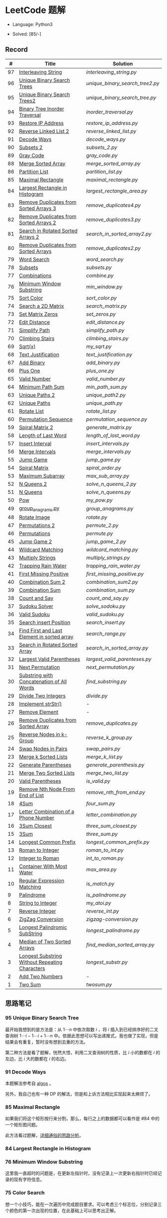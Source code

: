 #+STARTUP: latexpreview

* LeetCode 题解

- Language: Python3

- Solved: [85/-]

** Record

|  # | Title                                          | Solution                      |
|----+------------------------------------------------+-------------------------------|
| 97 | [[https://leetcode-cn.com/problems/interleaving-string/][Interleaving String]]                            | [[interleaving_string.py]]        |
| 96 | [[https://leetcode-cn.com/problems/unique-binary-search-trees/][Unique Binary Search Trees]]                     | [[unique_binary_search_tree2.py]] |
| 95 | [[https://leetcode-cn.com/problems/unique-binary-search-trees-ii/][Unique Binary Search Trees2]]                    | [[unique_binary_search_tree.py]]  |
| 94 | [[https://leetcode-cn.com/problems/binary-tree-inorder-traversal/][Binary Tree Inorder Traversal]]                  | [[inorder_traversal.py]]          |
| 93 | [[https://leetcode-cn.com/problems/restore-ip-addresses/][Restore IP Address]]                             | [[restore_ip_address.py]]         |
| 92 | [[https://leetcode-cn.com/problems/reverse-linked-list-ii/][Reverse Linked List 2]]                          | [[reverse_linked_list.py]]        |
| 91 | [[https://leetcode-cn.com/problems/decode-ways/][Decode Ways]]                                    | [[decode_ways.py]]                |
| 90 | [[https://leetcode-cn.com/problems/subsets-ii/][Subsets 2]]                                      | [[subsets_2.py]]                  |
| 89 | [[https://leetcode-cn.com/problems/gray-code/][Gray Code]]                                      | [[gray_code.py]]                  |
| 88 | [[https://leetcode-cn.com/problems/merge-sorted-array/][Merge Sorted Array]]                             | [[merge_sorted_array.py]]         |
| 86 | [[https://leetcode-cn.com/problems/partition-list/][Partition List]]                                 | [[partition_list.py]]             |
| 85 | [[https://leetcode-cn.com/problems/maximal-rectangle/][Maximal Rectangle]]                              | [[maximal_rectangle.py]]          |
| 84 | [[https://leetcode-cn.com/problems/largest-rectangle-in-histogram/][Largest Rectangle in Histogram]]                 | [[largest_rectangle_area.py]]     |
| 83 | [[https://leetcode-cn.com/problems/remove-duplicates-from-sorted-list/][Remove Duplicates from Sorted Arrays 3]]         | [[remove_duplicates4.py]]         |
| 82 | [[https://leetcode-cn.com/problems/remove-duplicates-from-sorted-list-ii/][Remove Duplicates from Sorted Arrays 2]]         | [[remove_duplicates3.py]]         |
| 81 | [[https://leetcode-cn.com/problems/search-in-rotated-sorted-array-ii/][Search in Rotated Sorted Arrays 2]]              | [[search_in_sorted_array2.py]]    |
| 80 | [[https://leetcode-cn.com/problems/remove-duplicates-from-sorted-array-ii/][Remove Duplicates from Sorted Arrays]]           | [[remove_duplicates2.py]]         |
| 79 | [[https://leetcode-cn.com/problems/word-search/][Word Search]]                                    | [[word_search.py]]                |
| 78 | [[https://leetcode-cn.com/problems/subsets/][Subsets]]                                        | [[subsets.py]]                    |
| 77 | [[https://leetcode-cn.com/problems/combinations/][Combinations]]                                   | [[combine.py]]                    |
| 76 | [[https://leetcode-cn.com/problems/minimum-window-substring/][Minimum Window Substring]]                       | [[min_window.py]]                 |
| 75 | [[https://leetcode-cn.com/problems/sort-colors/submissions/][Sort Color]]                                     | [[sort_color.py]]                 |
| 74 | [[https://leetcode-cn.com/problems/search-a-2d-matrix/][Search a 2D Matrix]]                             | [[search_matrix.py]]              |
| 73 | [[https://leetcode-cn.com/problems/set-matrix-zeroes/][Set Matrix Zeros]]                               | [[set_zeros.py]]                  |
| 72 | [[https://leetcode-cn.com/problems/edit-distance/][Edit Distance]]                                  | [[edit_distance.py]]              |
| 71 | [[https://leetcode-cn.com/problems/simplify-path/][Simplify Path]]                                  | [[simplify_path.py]]              |
| 70 | [[https://leetcode-cn.com/problems/climbing-stairs/][Climbing Stairs]]                                | [[climbing_stairs.py]]            |
| 69 | [[https://leetcode-cn.com/problems/sqrtx/][Sqrt(x)]]                                        | [[my_sqrt.py]]                    |
| 68 | [[https://leetcode-cn.com/problems/text-justification/][Text Justification]]                             | [[text_justification.py]]         |
| 67 | [[https://leetcode-cn.com/problems/add-binary/][Add Binary]]                                     | [[add_binary.py]]                 |
| 66 | [[https://leetcode-cn.com/problems/plus-one/][Plus One]]                                       | [[plus_one.py]]                   |
| 65 | [[https://leetcode-cn.com/problems/valid-number/][Valid Number]]                                   | [[valid_number.py]]               |
| 64 | [[https://leetcode-cn.com/problems/minimum-path-sum/][Minimum Path Sum]]                               | [[min_path_sum.py]]               |
| 63 | [[https://leetcode-cn.com/problems/unique-paths-ii/][Unique Paths 2]]                                 | [[unique_path2.py]]               |
| 62 | [[https://leetcode-cn.com/problems/unique-paths/submissions/][Unique Paths]]                                   | [[unique_path.py]]                |
| 61 | [[https://leetcode-cn.com/problems/rotate-list/][Rotate List]]                                    | [[rotate_list.py]]                |
| 60 | [[https://leetcode-cn.com/problems/permutation-sequence/][Permutation Sequence]]                           | [[permutation_sequence.py]]       |
| 59 | [[https://leetcode-cn.com/problems/spiral-matrix-ii/][Spiral Matrix 2]]                                | [[generate_matrix.py]]            |
| 58 | [[https://leetcode-cn.com/problems/length-of-last-word/][Length of Last Word]]                            | [[length_of_last_word.py]]        |
| 57 | [[https://leetcode-cn.com/problems/insert-interval/][Insert Interval]]                                | [[insert_intervals.py]]           |
| 56 | [[https://leetcode-cn.com/problems/merge-intervals/][Merge Intervals]]                                | [[merge_intervals.py]]            |
| 55 | [[https://leetcode-cn.com/problems/jump-game/][Jump Game]]                                      | [[jump_game.py]]                  |
| 54 | [[https://leetcode-cn.com/problems/spiral-matrix/][Spiral Matrix]]                                  | [[spiral_order.py]]               |
| 53 | [[https://leetcode-cn.com/problems/maximum-subarray/][Maximum Subarray]]                               | [[max_sub_array.py]]              |
| 52 | [[https://leetcode-cn.com/problems/n-queens-ii/][N Queens 2]]                                     | [[solve_n_queens_2.py]]           |
| 51 | [[https://leetcode-cn.com/problems/n-queens/][N Queens]]                                       | [[solve_n_queens.py]]             |
| 50 | [[https://leetcode-cn.com/problems/powx-n/submissions/][Pow]]                                            | [[my_pow.py]]                     |
| 49 | [[https://leetcode-cn.com/problems/group-anagrams/][group_anagrams.py]]                              | [[group_anagrams.py]]             |
| 48 | [[https://leetcode-cn.com/problems/rotate-image/][Rotate Image]]                                   | [[rotate.py]]                     |
| 47 | [[https://leetcode-cn.com/problems/permutations-ii/submissions/][Permutations 2]]                                 | [[permute_2.py]]                  |
| 46 | [[https://leetcode-cn.com/problems/permutations/submissions/][Permutations]]                                   | [[permute.py]]                    |
| 45 | [[https://leetcode-cn.com/problems/jump-game-ii/submissions/][Jump Game 2]]                                    | [[jump_game_2.py]]                |
| 44 | [[https://leetcode-cn.com/problems/wildcard-matching/submissions/][Wildcard Matching]]                              | [[wildcard_matching.py]]          |
| 43 | [[https://leetcode-cn.com/problems/multiply-strings/][Multiply Strings]]                               | [[multiply_strings.py]]           |
| 42 | [[https://leetcode-cn.com/problems/trapping-rain-water/submissions/][Trapping Rain Water]]                            | [[trapping_rain_water.py]]        |
| 41 | [[https://leetcode-cn.com/problems/first-missing-positive/][First Missing Positive]]                         | [[first_missing_positive.py]]     |
| 40 | [[https://leetcode-cn.com/problems/combination-sum-ii/][Combination Sum 2]]                              | [[combination_sum2.py]]           |
| 39 | [[https://leetcode-cn.com/problems/combination-sum/][Combination Sum]]                                | [[combination_sum.py]]            |
| 38 | [[https://leetcode-cn.com/problems/count-and-say/submissions/][Count and Say]]                                  | [[count_and_say.py]]              |
| 37 | [[https://leetcode-cn.com/problems/sudoku-solver/][Sudoku Solver]]                                  | [[solve_sodoku.py]]               |
| 36 | [[https://leetcode-cn.com/problems/valid-sudoku/][Valid Sudoku]]                                   | [[valid_sudoku.py]]               |
| 35 | [[https://leetcode-cn.com/problems/search-insert-position/][Search insert Position]]                         | [[search_insert.py]]              |
| 34 | [[https://leetcode-cn.com/problems/find-first-and-last-position-of-element-in-sorted-array/submissions/][Find First and Last Element in sorted array]]    | [[search_range.py]]               |
| 33 | [[https://leetcode-cn.com/problems/search-in-rotated-sorted-array/][Search in Rotated Sorted Array]]                 | [[search_in_sorted_array.py]]     |
| 32 | [[https://leetcode-cn.com/problems/longest-valid-parentheses/][Largest Valid Parentheses]]                      | [[largest_valid_parenteses.py]]   |
| 31 | [[https://leetcode-cn.com/problems/next-permutation/][Next Permutation]]                               | [[next_permutation.py]]           |
| 30 | [[https://leetcode-cn.com/problems/substring-with-concatenation-of-all-words/submissions/][Substring with Concatenation of All Words]]      | [[find_substring.py]]             |
| 29 | [[https://leetcode-cn.com/problems/divide-two-integers/][Divide Two Integers]]                            | [[divide.py]]                     |
| 28 | [[https://leetcode-cn.com/problems/implement-strstr/][Implement strStr()]]                             | -                             |
| 27 | [[https://leetcode-cn.com/problems/remove-element/][Remove Element]]                                 | -                             |
| 26 | [[https://leetcode-cn.com/problems/remove-duplicates-from-sorted-array/][Remove Duplicates from Sorted Array]]            | [[remove_duplicates.py]]          |
| 25 | [[https://leetcode-cn.com/problems/reverse-nodes-in-k-group/][Reverse Nodes in k-Group]]                       | [[reverse_k_group.py]]            |
| 24 | [[https://leetcode-cn.com/problems/swap-nodes-in-pairs/][Swap Nodes in Pairs]]                            | [[swap_pairs.py]]                 |
| 23 | [[https://leetcode-cn.com/problems/merge-k-sorted-lists/][Merge k Sorted Lists]]                           | [[merge_k_list.py]]               |
| 22 | [[https://leetcode-cn.com/problems/generate-parentheses/][Generate Parentheses]]                           | [[generate_parenthesis.py]]       |
| 21 | [[https://leetcode-cn.com/problems/merge-two-sorted-lists/][Merge Two Sorted Lists]]                         | [[merge_two_list.py]]             |
| 20 | [[https://leetcode-cn.com/problems/valid-parentheses/][Valid Parentheses]]                              | [[is_valid.py]]                   |
| 19 | [[https://leetcode-cn.com/problems/remove-nth-node-from-end-of-list/][Remove Nth Node From End of List]]               | [[remove_nth_from_end.py]]        |
| 18 | [[https://leetcode-cn.com/problems/4sum/][4Sum]]                                           | [[four_sum.py]]                   |
| 17 | [[https://leetcode-cn.com/problems/letter-combinations-of-a-phone-number/][Letter Combination of a Phone Number]]           | [[letter_combination.py]]         |
| 16 | [[https://leetcode-cn.com/problems/3sum-closest/][3Sum Closest]]                                   | [[three_sum_closest.py]]          |
| 15 | [[https://leetcode-cn.com/problems/3sum/][3Sum]]                                           | [[three_sum.py]]                  |
| 14 | [[https://leetcode-cn.com/problems/longest-common-prefix/][Longest Common Prefix]]                          | [[longest_common_prefix.py]]      |
| 13 | [[https://leetcode-cn.com/problems/roman-to-integer/][Roman to Integer]]                               | [[roman_to_int.py]]               |
| 12 | [[https://leetcode-cn.com/problems/integer-to-roman/][Integer to Roman]]                               | [[int_to_roman.py]]               |
| 11 | [[https://leetcode-cn.com/problems/container-with-most-water/][Container With Most Water]]                      | [[max_area.py]]                   |
| 10 | [[https://leetcode-cn.com/problems/regular-expression-matching/][Regular Expression Matching]]                    | [[is_match.py]]                   |
|  9 | [[https://leetcode-cn.com/problems/palindrome-number/][Palindrome]]                                     | [[is_palindrome.py]]              |
|  8 | [[https://leetcode-cn.com/problems/string-to-integer-atoi/][String to Integer]]                              | [[my_atoi.py]]                    |
|  7 | [[https://leetcode-cn.com/problems/reverse-integer/][Reverse Integer]]                                | [[reverse_int.py]]                |
|  6 | [[https://leetcode-cn.com/problems/zigzag-conversion/][ZigZag Conversion]]                              | [[zigzag-conversion.py]]          |
|  5 | [[https://leetcode-cn.com/problems/longest-palindromic-substring/][Longest Palindromic SubString]]                  | [[longest_palindrome.py]]         |
|  4 | [[https://leetcode-cn.com/problems/median-of-two-sorted-arrays/][Median of Two Sorted Arrays]]                    | [[find_median_sorted_array.py]]   |
|  3 | [[https://leetcode-cn.com/problems/longest-substring-without-repeating-characters/][Longest Substring Without Repeating Characters]] | [[longest_substr.py]]             |
|  2 | [[https://leetcode-cn.com/problems/add-two-numbers/][Add Two Numbers]]                                | -                             |
|  1 | [[https://leetcode-cn.com/problems/two-sum/][Two Sum]]                                        | [[twosum.py]]                     |

** 思路笔记
*** 95 Unique Binary Search Tree
最开始我想到的是方法是：从 $1 \cdots n$ 中依次取数 $i$ ，将 $i$ 插入到已经排序好的二叉查询树 $1 \cdots i-1 \cdots i+1 \cdots n$ 中。依据此思想可以写出递推式，我也做了实现，但是结果会有重复，暂时没有想到去重的方法。

第二种方法是看了题解，恍然大悟，利用二叉查询树的性质，比 $i$ 小的数都在 $i$ 的左边，比 $i$ 大的数都在 $i$ 的右边。

*** 91 Decode Ways
本题解法参考自 [[https://leetcode-cn.com/problems/decode-ways/solution/c-wo-ren-wei-hen-jian-dan-zhi-guan-de-jie-fa-by-pr/][algos]] 。

另外，我自己也有一种 DP 的解法，但是和上诉方法相比实现起来太麻烦了。
#+BEGIN_CENTER
#+ATTR_HTML: :width 80%
[[file:../img/91_1.png]]
#+END_CENTER
#+BEGIN_CENTER
#+ATTR_HTML: :width 80%
[[file:../img/91_2.png]]
#+END_CENTER

*** 85 Maximal Rectangle
如果我们将这个矩形按行来分割，那么，每行之上的数据都可以看作是 #84 中的一个矩形图问题。

此方法看过题解，[[https://leetcode-cn.com/problems/maximal-rectangle/solution/xiang-xi-tong-su-de-si-lu-fen-xi-duo-jie-fa-by-1-8/][详细通俗的思路分析]]。

*** 84 Largest Rectangle in Histogram
*** 76 Minimum Window Substring
这里我一直超时的问题是，在更新左指针时，没有记录上一次更新右指针时已经记录的现有字符信息。

*** 75 Color Search
想一个小技巧，能在一次遍历中完成题目要求。可以考虑三个标志位，分别记录三个颜色的第一次出现的位置，在此基础上可以思考出正解。

*** 72 Minimum Edit Distance
Edit Distance 是经典的动态规划问题，主要思想就是：将两个单词 =word1, word2= 最后一位对齐，从后向前比较。如果两个单词最后一位相同，那么多这一位并不影响 Edit Distance，所以其 ED 等于 =ED(m-1, n-1)= ；如果最后一位不同，那么多的一位可能有三种情况：
- 被删除 =ED(m-1, n)=
- 修改 =ED(m-1, n-1)=
- 被添加 =ED(m, n-1)=

*** 46 47 Permutation
动态规划和剪枝优化的问题。

*** 45 Jump Game 2
贪心问题。这个动态规划问题需要使用贪心算法解决才能满足时间条件。

贪心思想：每次跳的位置要么是直接达到目的地，要么是下次能跳的最远的地方。

*** 44 Wildcard Matching
本题是动态规划问题，思考写出其迭代式：

\[
dp(i, j) = \begin{cases}
dp(i+1, j+1), & \text{if } s[i] == p[j] \text{ or } p[j] == '?'; \\
False, & \text{if } s[i] \neq p[j]; \\
dp(i, j+1) \text{ or } dp(i+1, j) \text{ or } dp(i+1, j+1), & \text{if } p[j] == '*'.
\end{cases}
\]

其中，\(dp(i, j)\)表示\(s[i:]\)与\(p[j:]\)是否匹配。

如果直接使用递归方法，不能通过所有测试用例，原因是耗时过多。改进的方法有：
- 使用缓存，保存已经计算过的 dp 值
- 使用迭代方法

迭代方法需要添加多的一行和一列的表格。不妨设有 =len(s)+1= 列和 =len(p)+1= 行；那么：
- 第 =len(s)+1= 列表示 s 序列为空时， =p[j:]= 是否可以匹配（只有当 =p[j:]= 都是 '*'时可以匹配）
- 第 =len(p)+1= 行表示 p 序列为空时，能否匹配 s 序列，当然都是 False

*** 42 Trapping Rain Water
思路：

\begin{equation*}
\begin{split}
res[i] = \max(0, \min(\max(left), \max(right)) - heights[i])
\end{split}
\end{equation*}

找左边、右边最大高度可以使用动态规划。

\begin{equation*}
\begin{split}
left[i] &= \max(height[i-1], left[i-1])\\
right[i] &= \max(height[i+1], right[i+1])
\end{split}
\end{equation*}

*** 41 First Missing Positive
这道题算是技巧题目，没有固定的题型。
- 此题的题解范围为：1 ~ n+1
- 可以原地做标记表示某个数是否在数组中出现过
- 使用位置 0 判断数字 n 是否出现过

*** 40 Combination Sum 2
典型的动态规划题型。

\[
dp(t, p) = \begin{cases}
dp(t-nums[p], p-1).append(nums[p]) \\
dp[t, p - 1]
\end{cases}
\]

如果使用迭代算法需要二维数组保存中间结果。
